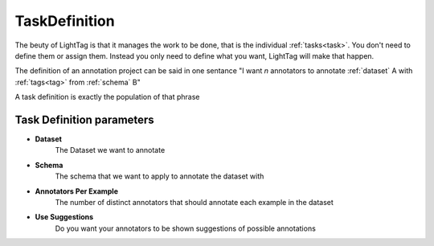 .. _taskdefinition:

TaskDefinition
==============

The beuty of LightTag is that it manages the work to be done, that is the individual :ref:`tasks<task>`. You don't need
to define them or assign them. Instead you only need to define what you want, LightTag will make that happen.

The definition of an annotation project can be said in one sentance
"I want *n* annotators to annotate :ref:`dataset` A with :ref:`tags<tag>` from :ref:`schema` B"

A task definition is exactly the population of that phrase

   .. figure:: ../../quick_start/adding_task_definition.gif
      :scale: 100 %
      :alt: Uploading a dataset
      :align: center

Task Definition parameters
--------------------------

* **Dataset**
      The Dataset we want to annotate
* **Schema**
      The schema that we want to apply to annotate the dataset with
* **Annotators Per Example**
      The number of distinct annotators that should annotate each example in the dataset
* **Use Suggestions**
      Do you want your annotators to be shown suggestions of possible annotations


